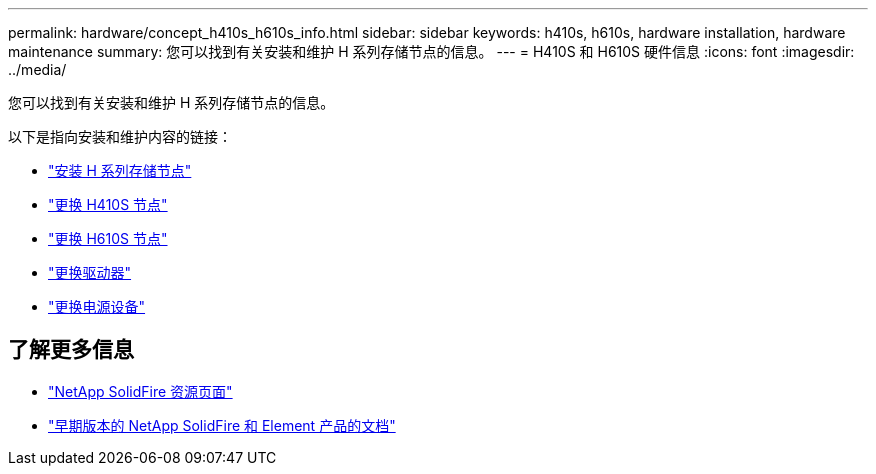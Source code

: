 ---
permalink: hardware/concept_h410s_h610s_info.html 
sidebar: sidebar 
keywords: h410s, h610s, hardware installation, hardware maintenance 
summary: 您可以找到有关安装和维护 H 系列存储节点的信息。 
---
= H410S 和 H610S 硬件信息
:icons: font
:imagesdir: ../media/


[role="lead"]
您可以找到有关安装和维护 H 系列存储节点的信息。

以下是指向安装和维护内容的链接：

* link:task_h410s_h610s_install.html["安装 H 系列存储节点"^]
* link:task_h410s_repl.html["更换 H410S 节点"^]
* link:task_h610s_repl.html["更换 H610S 节点"^]
* link:task_hseries_driverepl.html["更换驱动器"^]
* link:task_psu_repl.html["更换电源设备"^]




== 了解更多信息

* https://www.netapp.com/data-storage/solidfire/documentation/["NetApp SolidFire 资源页面"^]
* https://docs.netapp.com/sfe-122/topic/com.netapp.ndc.sfe-vers/GUID-B1944B0E-B335-4E0B-B9F1-E960BF32AE56.html["早期版本的 NetApp SolidFire 和 Element 产品的文档"^]

